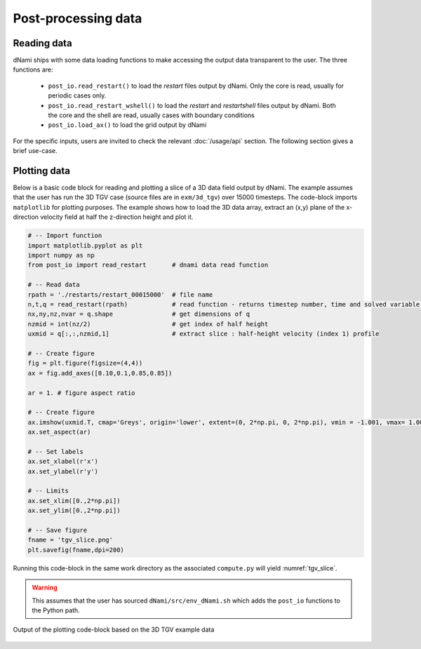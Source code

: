 Post-processing data 
********************

Reading data 
############

dNami ships with some data loading functions to make accessing the output data transparent to the user. The three functions are:

 * ``post_io.read_restart()`` to load the `restart` files output by dNami. Only the core is read, usually for periodic cases only.
 * ``post_io.read_restart_wshell()`` to load the `restart` and `restartshell` files output by dNami. Both the core and the shell are read, usually cases with boundary conditions 
 * ``post_io.load_ax()`` to load the grid output by dNami  

For the specific inputs, users are invited to check the relevant :doc:`/usage/api` section. The following section gives a brief use-case.  


Plotting data 
#############

Below is a basic code block for reading and plotting a slice of a 3D data field output by dNami. The example assumes that the user has run the 3D TGV case (source files are in ``exm/3d_tgv``) over 15000 timesteps. The code-block imports ``matplotlib`` for plotting purposes. The example shows how to load the 3D data array, extract an (x,y) plane of the x-direction velocity field at half the z-direction height and plot it.   

.. code-block:: python

        # -- Import function
        import matplotlib.pyplot as plt
        import numpy as np
        from post_io import read_restart       # dnami data read function

        # -- Read data
        rpath = './restarts/restart_00015000'  # file name
        n,t,q = read_restart(rpath)            # read function - returns timestep number, time and solved variable array
        nx,ny,nz,nvar = q.shape                # get dimensions of q 
        nzmid = int(nz/2)                      # get index of half height
        uxmid = q[:,:,nzmid,1]                 # extract slice : half-height velocity (index 1) profile 

        # -- Create figure
        fig = plt.figure(figsize=(4,4))
        ax = fig.add_axes([0.10,0.1,0.85,0.85])

        ar = 1. # figure aspect ratio

        # -- Create figure
        ax.imshow(uxmid.T, cmap='Greys', origin='lower', extent=(0, 2*np.pi, 0, 2*np.pi), vmin = -1.001, vmax= 1.001)
        ax.set_aspect(ar)

        # -- Set labels
        ax.set_xlabel(r'x')
        ax.set_ylabel(r'y')

        # -- Limits
        ax.set_xlim([0.,2*np.pi])
        ax.set_ylim([0.,2*np.pi])

        # -- Save figure
        fname = 'tgv_slice.png' 
        plt.savefig(fname,dpi=200)

Running this code-block in the same work directory as the associated ``compute.py`` will yield :numref:`tgv_slice`. 

.. warning::

        This assumes that the user has sourced ``dNami/src/env_dNami.sh`` which adds the ``post_io`` functions to the Python path. 

.. _tgv_slice: 
.. figure:: img/tgv_slice.png
   :width: 70%
   :align: center

   Output of the plotting code-block based on the 3D TGV example data

